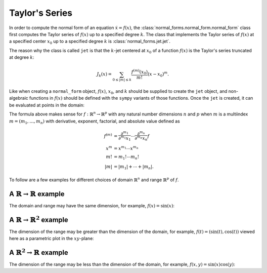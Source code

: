Taylor's Series
===============

In order to compute the normal form of an equation :math:`\dot{x}=f(x)`, the :class:`normal_forms.normal_form.normal_form` class first computes the Taylor series of :math:`f(x)` up to a specified degree :math:`k`. The class that implements the Taylor series of :math:`f(x)` at a specified center :math:`x_0` up to a specified degree :math:`k` is :class:`normal_forms.jet.jet`.

The reason why the class is called ``jet`` is that the :math:`k`-jet centered at :math:`x_0` of a function :math:`f(x)` is the Taylor's series truncated at degree :math:`k`:

.. math::

   J_k(x) = \sum_{0\leq |m|\leq k}\frac{f^{(m)}(x_0)}{m!}(x-x_0)^{m}.

Like when creating a ``normal_form`` object, :math:`f(x)`, :math:`x_0`, and :math:`k` should be supplied to create the ``jet`` object, and non-algebraic functions in :math:`f(x)` should be defined with the ``sympy`` variants of those functions. Once the ``jet`` is created, it can be evaluated at points in the domain:

.. ipython::

  In [0]: from normal_forms import jet
  
  In [0]: import sympy
  
  In [0]: f = lambda x: sympy.exp(x)
  
  In [0]: h = jet(f, x=0, k=10)

  In [0]: h(1)


The formula above makes sense for :math:`f:\mathbb{R}^n\rightarrow\mathbb{R}^p` with any natural number dimensions :math:`n` and :math:`p` when :math:`m` is a multiindex :math:`m=(m_1,\ldots,m_n)` with derivative, exponent, factorial, and absolute value defined as

.. math::

   f^{(m)} &= \frac{\partial^{m_1}}{\partial^{m_1} x_1}\cdots\frac{\partial^{m_n}}{\partial^{m_n} x_n}f \\
   x^{m} &= x^{m_1}\cdots x^{m_n} \\
   m! &= m_1!\cdots m_n! \\
   |m| &= |m_1|+\cdots+|m_n|.

To follow are a few examples for different choices of domain :math:`\mathbb{R}^n` and range :math:`\mathbb{R}^p` of :math:`f`.

A :math:`\mathbb{R}\rightarrow\mathbb{R}` example
~~~~~~~~~~~~~~~~~~~~~~~~~~~~~~~~~~~~~~~~~~~~~~~~~~

The domain and range may have the same dimension, for example, :math:`f(x)=\sin(x)`:

.. plot:: normal_forms/examples/jet/R1_to_R1.py

A :math:`\mathbb{R}\rightarrow\mathbb{R}^2` example
~~~~~~~~~~~~~~~~~~~~~~~~~~~~~~~~~~~~~~~~~~~~~~~~~~~

The dimension of the range may be greater than the dimension of the domain, for example, :math:`f(t)=(\sin(t),\cos(t))` viewed here as a parametric plot in the :math:`xy`-plane:

.. plot:: normal_forms/examples/jet/R1_to_R2.py

A :math:`\mathbb{R}^2\rightarrow\mathbb{R}` example
~~~~~~~~~~~~~~~~~~~~~~~~~~~~~~~~~~~~~~~~~~~~~~~~~~~

The dimension of the range may be less than the dimension of the domain, for example, :math:`f(x,y)=\sin(x)\cos(y)`:

.. plot:: normal_forms/examples/jet/R2_to_R1.py

